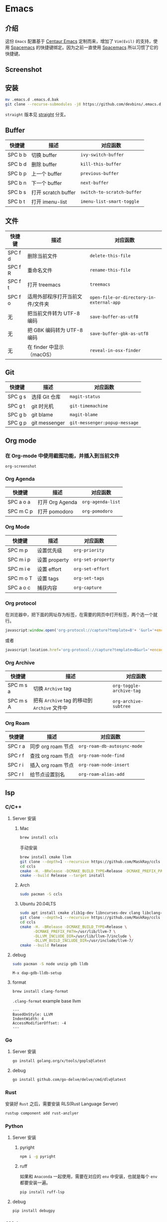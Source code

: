 * Emacs
** 介绍
   这份 =Emacs= 配置基于 [[https://github.com/seagle0128/.emacs.d][Centaur Emacs]] 定制而来，增加了 =Vim(Evil)= 的支持，使用 [[https://github.com/syl20bnr/spacemacs][Spacemacs]] 的快捷键绑定。因为之前一直使用 [[https://github.com/syl20bnr/spacemacs][Spacemacs]] 所以习惯了它的快捷键。
** Screenshot
   [[file:./screenshot.png]]
** 安装
   #+begin_src sh
   mv .emacs.d .emacs.d.bak
   git clone --recurse-submodules -j8 https://github.com/devbins/.emacs.d.git
   #+end_src
   =straight= 版本见 [[https://github.com/devbins/.emacs.d/tree/straight][straight]] 分支。
** Buffer
    | 快捷键   | 描述                | 对应函数                   |
    |---------+--------------------+--------------------------|
    | SPC b b | 切换 buffer         | =ivy-switch-buffer=        |
    | SPC b d | 删除 buffer         | =kill-this-buffer=         |
    | SPC b p | 上一个 buffer       | =previous-buffer=          |
    | SPC b n | 下一个 buffer       | =next-buffer=              |
    | SPC b s | 打开 scratch buffer | =switch-to-scratch-buffer= |
    | SPC b t | 打开 imenu-list     | =imenu-list-smart-toggle=  |

** 文件
    | 快捷键   | 描述                        | 对应函数                                 |
    |---------+----------------------------+----------------------------------------|
    | SPC f d | 删除当前文件                 | =delete-this-file=                       |
    | SPC f R | 重命名文件                   | =rename-this-file=                       |
    | SPC f t | 打开 treemacs               | =treemacs=                               |
    | SPC f o | 适用外部程序打开当前文件/文件夹 | =open-file-or-directory-in-external-app= |
    | 无       | 把当前文件转为 UTF-8 编码     | =save-buffer-as-utf8=                    |
    | 无       | 把 GBK 编码转为 UTF-8 编码   | =save-buffer-gbk-as-utf8=                |
    | 无       | 在 finder 中显示（macOS）    | =reveal-in-osx-finder=                   |

** Git
    | 快捷键   | 描述           | 对应函数                      |
    |---------+---------------+-----------------------------|
    | SPC g s | 选择 Git 仓库   | =magit-status=                |
    | SPC g t | git 时光机     | =git-timemachine=             |
    | SPC g b | git blame     | =magit-blame=                 |
    | SPC g p | git messenger | =git-messenger:popup-message= |
    
** Org mode
*** 在 Org-mode 中使用截图功能，并插入到当前文件
    =org-screenshot=
*** Org Agenda
    | 快捷键     | 描述            | 对应函数          |
    |-----------+----------------+-----------------|
    | SPC a o a | 打开 Org Agenda | =org-agenda-list= |
    | SPC m C p | 打开 pomodoro   | =org-pomodoro=    |
*** Org Mode
    | 快捷键     | 描述          | 对应函数           |
    |-----------+--------------+------------------|
    | SPC m p   | 设置优先级     | =org-priority=     |
    | SPC m i p | 设置 property | =org-set-property= |
    | SPC m i e | 设置 effort   | =org-set-effort=   |
    | SPC m o T | 设置 tags     | =org-set-tags=     |
    | SPC a o c | 捕获内容       | =org-capture=      |
*** Org protocol
    在浏览器中，把下面的网址存为标签，在需要的网页中打开标签，两个选一个就行。
    #+begin_src js
    javascript:window.open('org-protocol://capture?template=B'+ '&url='+encodeURIComponent(window.location.href)+ '&title='+encodeURIComponent(document.title)+ '&body='+encodeURIComponent(window.getSelection()));window.resizeTo(0,0); window.moveTo(0,window.screen.availHeight+10);
    #+end_src
    或者
    #+begin_src js
    javascript:location.href='org-protocol://capture?template=B&url='+encodeURIComponent(location.href)+'&title='+encodeURIComponent(document.title)+'&body='+encodeURIComponent(window.getSelection())
    #+end_src
*** Org Archive
    | 快捷键    | 描述                                     | 对应函数               |
    |-----------+------------------------------------------+------------------------|
    | SPC m s a | 切换 =Archive= tag                         | =org-toggle-archive-tag= |
    | SPC m s A | 把有 =Archive= tag 的移动到 =Archive= 文件中 | =org-archive-subtree=    |
*** Org Roam
    | 快捷键   | 描述              | 对应函数                      |
    |---------+------------------+-----------------------------|
    | SPC r a | 同步 org roam 节点  | =org-roam-db-autosync-mode= |
    | SPC r f | 查找 org roam 节点 | =org-roam-node-find=          |
    | SPC r i | 插入 org roam 节点 | =org-roam-node-insert=        |
    | SPC r l | 给节点设置别名     | =org-roam-alias-add=          |
** lsp
*** C/C++
**** Server 安装
***** Mac
      #+begin_src sh
      brew install ccls
      #+end_src
      手动安装
      #+begin_src sh
      brew install cmake llvm
      git clone --depth=1 --recursive https://github.com/MaskRay/ccls
      cd ccls
      cmake -H. -BRelease -DCMAKE_BUILD_TYPE=Release -DCMAKE_PREFIX_PATH=/usr/local/Cellar/llvm/10.0.1/lib/cmake -DUSE_SYSTEM_RAPIDJSON=off
      cmake --build Release --target install
      #+end_src
***** Arch
      #+begin_src sh
      sudo pacman -S ccls
      #+end_src
***** Ubuntu 20.04LTS
      #+begin_src sh
      sudo apt install cmake zlib1g-dev libncurses-dev clang libclang-dev
      git clone --depth=1 --recursive https://github.com/MaskRay/ccls
      cd ccls
      cmake -H. -BRelease -DCMAKE_BUILD_TYPE=Release \
            -DCMAKE_PREFIX_PATH=/usr/lib/llvm-7 \
            -DLLVM_INCLUDE_DIR=/usr/lib/llvm-7/include \
            -DLLVM_BUILD_INCLUDE_DIR=/usr/include/llvm-7/
      cmake --build Release
      #+end_src
**** debug
     #+begin_src sh
     sudo pacman -S node unzip gdb lldb
     #+end_src
     =M-x dap-gdb-lldb-setup=
**** format
     #+begin_src sh
     brew install clang-format
     #+end_src
     =.clang-format= example base llvm
     #+begin_example
     ---
     BasedOnStyle: LLVM
     IndentWidth: 4
     AccessModifierOffset: -4
     ---
     #+end_example
*** Go
**** Server 安装
     #+begin_src sh
     go install golang.org/x/tools/gopls@latest
     #+end_src
**** debug
     #+begin_src sh
     go install github.com/go-delve/delve/cmd/dlv@latest
     #+end_src
*** Rust
    安装好 =Rust= 之后，需要安装 RLS(Rust Language Server)
    #+begin_src sh
    rustup component add rust-anzlyer
    #+end_src
*** Python
**** Server 安装
***** pyright
      #+begin_src sh
      npm i -g pyright
      #+end_src
***** ruff
      如果和 =Anaconda= 一起使用，需要在对应的 =env= 中安装，也就是每个 =env= 都要安装一遍。
      #+begin_src sh
      pip install ruff-lsp
      #+end_src
**** debug
     #+begin_src sh
     pip install debugpy
     #+end_src
*** CMake
    #+begin_src sh
    pip install cmake-language-server
    #+end_src
*** Json
    #+begin_src sh
    npm i -g vscode-json-languageserver
    #+end_src
*** Kotlin
    格式化工具
    #+begin_src sh
    brew install ktlint
    #+end_src
*** Web
**** Javascript/Typescript
     #+begin_src sh
     brew install deno
     npm -i g typescript typescript-language-server
     #+end_src
**** html/css
     #+begin_src sh
     npm install -g vscode-langservers-extracted
     #+end_src
**** vue
     #+begin_src sh
     npm i -g @vue/language-server
     #+end_src
*** YAML
    #+begin_src sh
    npm install -g yaml-language-server
    #+end_src
** go
   #+begin_src sh
   go install honnef.co/go/tools/cmd/staticcheck@latest
   go install github.com/zmb3/gogetdoc@latest
   go install github.com/josharian/impl@latest
   go install github.com/cweill/gotests/...@latest
   go install github.com/davidrjenni/reftools/cmd/fillstruct@latest
   go install github.com/fatih/gomodifytags@latest
   #+end_src
** vterm
   #+begin_src sh
   sudo pacman -S libvterm
   #+end_src
** ctags
*** Mac
    #+begin_src sh
    brew install --HEAD universal-ctags/universal-ctags/universal-ctags
    #+end_src
*** Linux
    #+begin_src sh
    git clone https://github.com/universal-ctags/ctags.git
    cd ctags
    ./autogen.sh
    ./configure --prefix=/usr/local # defaults to /usr/local
    make
    make install # may require extra privileges depending on where to install
    #+end_src
** rtags
*** Mac
    #+begin_src sh
    brew install llvm
    export PATH=/usr/local/opt/llvm/bin:$PATH
    git clone --recursive https://github.com/Andersbakken/rtags.git
    cd rtags
    mkdir build && cd build
    CC=clang CXX=clang++ cmake -DCMAKE_EXPORT_COMPILE_COMMANDS=on ..
    make
    #+end_src
*** Linux(Manjaro)
    #+begin_src sh
    git clone --recursive https://github.com/Andersbakken/rtags.git
    cd rtags
    mkdir build && cd build
    export GCC_VERSION=11.1.0 # 需要根据你的版本修改，可以使用 g++ --version 查看
    export CXXFLAGS="-include /usr/include/c++/${GCC_VERSION}/limits"
    cmake -DCMAKE_EXPORT_COMPILE_COMMANDS=on ..
    make
    #+end_src
** 播放音乐
   音乐播放依赖 =mplayer= ，使用之前需要安装，可以通过如下方式安装
   #+begin_src sh
   sudo pacman -S mplayer # arch
   brew install mplayer # mac
   #+end_src

** 设置代理
   在 =~/.emacs.d/custom.el= 中加入
   #+begin_src emacs-lisp
   (setq http-proxy "127.0.0.1:1080"
         socks-proxy "127.0.0.1"
         socks-port 1086)
   #+end_src

** PDF
   | 快捷键 | 描述                   | 对应函数                        |
   |--------+------------------------+---------------------------------|
   | C-w    | 复制选中的内容到剪切板 | =pdf-view-kill-ring-save=         |
   | j      | 往下滚动               | =pdf-view-next-line-or-next-page= |
   | k      | 往上滚动               | =pdf-view-previous-line-or-previous-page=                   |
** 安装字体 
*** Mac
    #+begin_src sh
    brew tap homebrew/cask-fonts
    brew install --cask font-jetbrains-mono
    #+end_src
*** Manjaro
    #+begin_src sh
    sudo pacman -S --noconfirm ttf-jetbrains-mono ttf-fira-code ttf-symbola
    #+end_src
** native-comp 支持
*** Mac
    #+begin_src sh
    brew reinstall gcc libgccgit
    brew install emacs-plus@28 --with-ctags --with-dbus --with-mailutils --with-no-frame-refocus --with-xwidgets --with-no-titlebar --with-native-comp
    #+end_src
    如果启动直接报错，需要使用 =emacs -Q= 打开，让后通过 =load-library= 把配置文件加载进来，等待编译完成，就可以使用了。
    也可以手动调用 =(native-compile-async "~/.emacs.d" 'recursively)= 进行编译
**** error invoke gcc driver
     使用如下代码设置环境变量，然后使用 =load-library= 加载配置文件。
     #+begin_src emacs-lisp
     (setenv "LIBRARY_PATH" "/usr/local/opt/gcc/lib/gcc/10:/usr/local/opt/gcc/lib/gcc/10/gcc/x86_64-apple-darwin20/10.2.0")
     #+end_src
*** ArchLinux
    #+begin_src sh
    sudo pacman -S emacs-git
    # gcc emacs
    sudo pacman -S emacs-native-comp-git
    #+end_src
*** Ubuntu
    #+begin_src sh
    sudo snap install emacs --edge --classic
    #+end_src
** 最小启动配置
   #+begin_src sh
   emacs -Q -l init-mini.el
   #+end_src
** sbcl
*** Mac
    #+begin_src sh
    brew install sbcl
    #+end_src
** 使用 Emacs 编辑浏览器 TextArea
   - 安装 [[https://chrome.google.com/webstore/detail/ghosttext/godiecgffnchndlihlpaajjcplehddca/related][GhostText - Chrome Web Store]]
** 替换与搜索
   1. =SPC s p= 搜索内容
   2. =C-c C-o= 导出搜索结果到 grep buffer
   3. =C-c C-q= 切换 =grep-mode= 到 =wgrep-mode=
   4. 替换
   5. =C-c C-c= 保存更改, =C-c C-k= 取消更改
   [[https://emacs-china.org/t/emacs-consult-embark-wgrep/23542/2][【傻瓜教程】Emacs 定身术之 consult+embark+wgrep 跨文件批量搜索替换 - Emacs-general - Emacs China]]
** FAQ
*** json-read: JSON readtable error: 84
    需要把 =Python= 降到 =3.10= ，不能使用 =3.11=
*** json-readtable-error 122
    在 path 中没有找到 =Python= ，更新 =env= 
*** void-function org-outline-overlay-data
    进入 =~/.emacs.d/elpa/= 删除 =expand-region= 后重启两次 Emacs , 第一次会碰到 =smart-region= 的问题
*** org-copy-subtree: Invalid function: org-preserve-local-variables
    #+begin_src sh
    cd ~/.emacs.d/elpa
    find org*/*.elc -print0 | xargs -0 rm
    #+end_src
*** Failed to verify signature memory-usage-0.2.el.sig
    执行以下两条指令
    =M-: (setq package-check-signature nil) RET=
    =M-x package-install memory-usage RET=
    
** Thanks
   - [[https://github.com/seagle0128/.emacs.d][Centaur Emacs]]  A Fancy and Fast Emacs Configuration
   - [[https://github.com/syl20bnr/spacemacs][Spacemacs]] A community-driven Emacs distribution - The best editor is neither Emacs nor Vim, it's Emacs *and* Vim!
